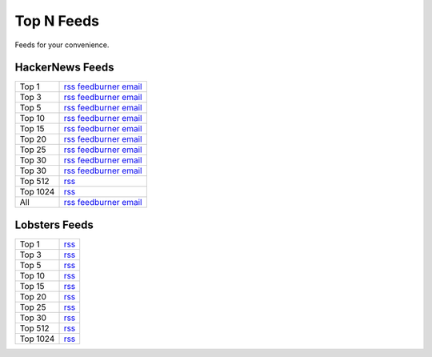 Top N Feeds
===========================

Feeds for your convenience.


HackerNews Feeds
----------------

============ =============================================
Top 1        `rss <https://hnfeeds.top/top_1.rss>`__  `feedburner <http://feeds.feedburner.com/HackernewsTop1Feed>`__   `email <http://feedburner.google.com/fb/a/mailverify?uri=HackernewsTop1Feed>`__
Top 3        `rss <https://hnfeeds.top/top_3.rss>`__  `feedburner <http://feeds.feedburner.com/HackernewsTop3Feed>`__   `email <http://feedburner.google.com/fb/a/mailverify?uri=HackernewsTop3Feed>`__
Top 5        `rss <https://hnfeeds.top/top_5.rss>`__  `feedburner <http://feeds.feedburner.com/HackernewsTop5Feed>`__   `email <http://feedburner.google.com/fb/a/mailverify?uri=HackernewsTop5Feed>`__
Top 10       `rss <https://hnfeeds.top/top_10.rss>`__ `feedburner <http://feeds.feedburner.com/HackernewsTop10Feed>`__  `email <http://feedburner.google.com/fb/a/mailverify?uri=HackernewsTop10Feed>`__
Top 15       `rss <https://hnfeeds.top/top_15.rss>`__ `feedburner <http://feeds.feedburner.com/HackernewsTop15Feed>`__  `email <http://feedburner.google.com/fb/a/mailverify?uri=HackernewsTop15Feed>`__
Top 20       `rss <https://hnfeeds.top/top_20.rss>`__ `feedburner <http://feeds.feedburner.com/HackernewsTop20Feed>`__  `email <http://feedburner.google.com/fb/a/mailverify?uri=HackernewsTop20Feed>`__
Top 25       `rss <https://hnfeeds.top/top_25.rss>`__ `feedburner <http://feeds.feedburner.com/HackernewsTop25Feed>`__  `email <http://feedburner.google.com/fb/a/mailverify?uri=HackernewsTop25Feed>`__
Top 30       `rss <https://hnfeeds.top/top_30.rss>`__ `feedburner <http://feeds.feedburner.com/HackernewsTop30Feed>`__  `email <http://feedburner.google.com/fb/a/mailverify?uri=HackernewsTop30Feed>`__
Top 30       `rss <https://hnfeeds.top/top_30.rss>`__ `feedburner <http://feeds.feedburner.com/HackernewsTop30Feed>`__  `email <http://feedburner.google.com/fb/a/mailverify?uri=HackernewsTop30Feed>`__
Top 512      `rss <https://hnfeeds.top/top_512.rss>`__
Top 1024     `rss <https://hnfeeds.top/top_1024.rss>`__
All          `rss <https://hnfeeds.top/all.rss>`__    `feedburner <http://feeds.feedburner.com/HackernewsTop512Feed>`__ `email <http://feedburner.google.com/fb/a/mailverify?uri=HackernewsTop512Feed>`__
============ =============================================


Lobsters Feeds
---------------

============ =============================================
Top 1        `rss <https://hnfeeds.top/lobsters_1.rss>`__
Top 3        `rss <https://hnfeeds.top/lobsters_3.rss>`__
Top 5        `rss <https://hnfeeds.top/lobsters_5.rss>`__
Top 10       `rss <https://hnfeeds.top/lobsters_10.rss>`__
Top 15       `rss <https://hnfeeds.top/lobsters_15.rss>`__
Top 20       `rss <https://hnfeeds.top/lobsters_20.rss>`__
Top 25       `rss <https://hnfeeds.top/lobsters_25.rss>`__
Top 30       `rss <https://hnfeeds.top/lobsters_30.rss>`__
Top 512       `rss <https://hnfeeds.top/lobsters_512.rss>`__
Top 1024     `rss <https://hnfeeds.top/lobsters_1024.rss>`__
============ =============================================
